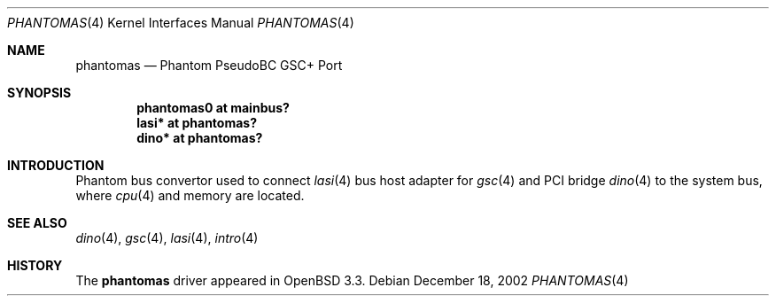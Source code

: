 .\"	$OpenBSD: src/share/man/man4/man4.hppa/phantomas.4,v 1.2 2003/01/07 20:37:10 mickey Exp $
.\"
.\" Copyright (c) 2002 Michael Shalayeff
.\" All rights reserved.
.\"
.\" Redistribution and use in source and binary forms, with or without
.\" modification, are permitted provided that the following conditions
.\" are met:
.\" 1. Redistributions of source code must retain the above copyright
.\"    notice, this list of conditions and the following disclaimer.
.\" 2. Redistributions in binary form must reproduce the above copyright
.\"    notice, this list of conditions and the following disclaimer in the
.\"    documentation and/or other materials provided with the distribution.
.\" 3. All advertising materials mentioning features or use of this software
.\"    must display the following acknowledgement:
.\"	This product includes software developed by Michael Shalayeff.
.\"
.\" THIS SOFTWARE IS PROVIDED BY THE AUTHOR ``AS IS'' AND ANY EXPRESS OR
.\" IMPLIED WARRANTIES, INCLUDING, BUT NOT LIMITED TO, THE IMPLIED WARRANTIES
.\" OF MERCHANTABILITY AND FITNESS FOR A PARTICULAR PURPOSE ARE DISCLAIMED.
.\" IN NO EVENT SHALL THE AUTHOR BE LIABLE FOR ANY DIRECT, INDIRECT,
.\" INCIDENTAL, SPECIAL, EXEMPLARY, OR CONSEQUENTIAL DAMAGES (INCLUDING, BUT
.\" NOT LIMITED TO, PROCUREMENT OF SUBSTITUTE GOODS OR SERVICES; LOSS OF MIND,
.\" USE, DATA, OR PROFITS; OR BUSINESS INTERRUPTION) HOWEVER CAUSED AND ON ANY
.\" THEORY OF LIABILITY, WHETHER IN CONTRACT, STRICT LIABILITY, OR TORT
.\" (INCLUDING NEGLIGENCE OR OTHERWISE) ARISING IN ANY WAY OUT OF THE USE OF
.\" THIS SOFTWARE, EVEN IF ADVISED OF THE POSSIBILITY OF SUCH DAMAGE.
.\"
.Dd December 18, 2002
.Dt PHANTOMAS 4
.Os
.Sh NAME
.Nm phantomas
.Nd Phantom PseudoBC GSC+ Port
.Sh SYNOPSIS
.Cd "phantomas0 at mainbus?"
.Cd "lasi* at phantomas?"
.Cd "dino* at phantomas?"
.Sh INTRODUCTION
Phantom bus convertor used to connect
.Xr lasi 4
bus host adapter for
.Xr gsc 4
and PCI bridge
.Xr dino 4
to the system bus, where
.Xr cpu 4
and memory are located.
.Sh SEE ALSO
.Xr dino 4 ,
.Xr gsc 4 ,
.Xr lasi 4 ,
.Xr intro 4
.Sh HISTORY
The
.Nm
driver
appeared in
.Ox 3.3 .
